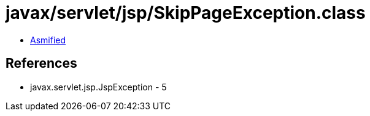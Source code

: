 = javax/servlet/jsp/SkipPageException.class

 - link:SkipPageException-asmified.java[Asmified]

== References

 - javax.servlet.jsp.JspException - 5
